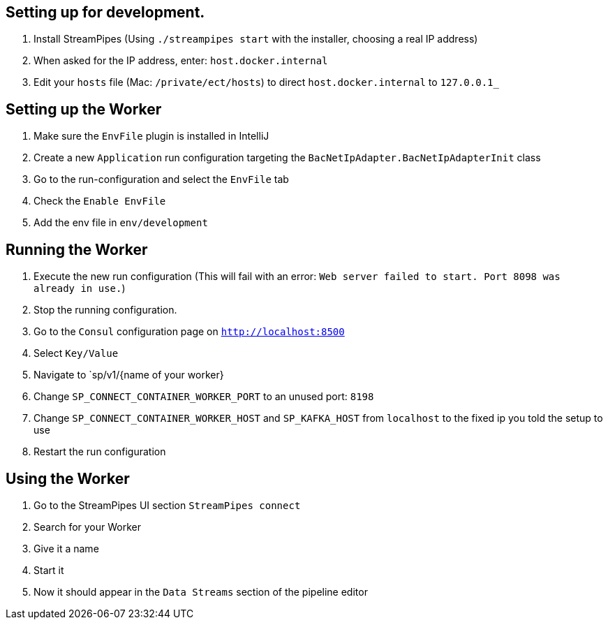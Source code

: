 //
//  Licensed to the Apache Software Foundation (ASF) under one or more
//  contributor license agreements.  See the NOTICE file distributed with
//  this work for additional information regarding copyright ownership.
//  The ASF licenses this file to You under the Apache License, Version 2.0
//  (the "License"); you may not use this file except in compliance with
//  the License.  You may obtain a copy of the License at
//
//      http://www.apache.org/licenses/LICENSE-2.0
//
//  Unless required by applicable law or agreed to in writing, software
//  distributed under the License is distributed on an "AS IS" BASIS,
//  WITHOUT WARRANTIES OR CONDITIONS OF ANY KIND, either express or implied.
//  See the License for the specific language governing permissions and
//  limitations under the License.
//

== Setting up for development.

1. Install StreamPipes (Using `./streampipes start` with the installer, choosing a real IP address)
2. When asked for the IP address, enter: `host.docker.internal`
3. Edit your `hosts` file (Mac: `/private/ect/hosts`) to direct `host.docker.internal` to `127.0.0.1_`

== Setting up the Worker

1. Make sure the `EnvFile` plugin is installed in IntelliJ
2. Create a new `Application` run configuration targeting the `BacNetIpAdapter.BacNetIpAdapterInit` class
3. Go to the run-configuration and select the `EnvFile` tab
4. Check the `Enable EnvFile`
5. Add the env file in `env/development`

== Running the Worker

1. Execute the new run configuration (This will fail with an error: `Web server failed to start. Port 8098 was already in use.`)
2. Stop the running configuration.
3. Go to the `Consul` configuration page on `http://localhost:8500`
4. Select `Key/Value`
5. Navigate to `sp/v1/{name of your worker}
6. Change `SP_CONNECT_CONTAINER_WORKER_PORT` to an unused port: `8198`
7. Change `SP_CONNECT_CONTAINER_WORKER_HOST` and `SP_KAFKA_HOST` from `localhost` to the fixed ip you told the setup to use
8. Restart the run configuration

== Using the Worker

1. Go to the StreamPipes UI section `StreamPipes connect`
2. Search for your Worker
3. Give it a name
4. Start it
5. Now it should appear in the `Data Streams` section of the pipeline editor